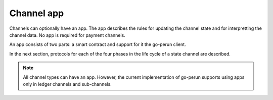 .. SPDX-FileCopyrightText: 2021 Hyperledger
   SPDX-License-Identifier: CC-BY-4.0

Channel app
===========

Channels can optionally have an app. The app describes the rules for updating
the channel state and for interpretting the channel data. No app is required
for payment channels.

An app consists of two parts: a smart contract and support for it the go-perun
client.

In the next section, protocols for each of the four phases in the life cycle of
a state channel are described.

.. note::

    All channel types can have an app. However, the current implementation of
    go-perun supports using apps only in ledger channels and sub-channels.
